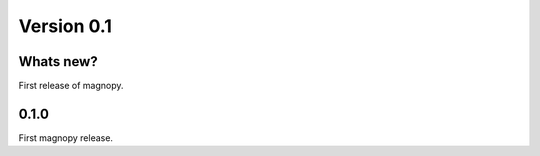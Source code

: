 .. _release-notes_0.1:

***********
Version 0.1
***********


Whats new?
----------

First release of magnopy.

0.1.0
-----
First magnopy release.
